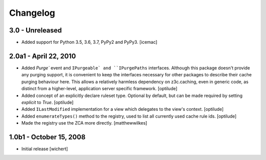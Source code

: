 Changelog
=========


3.0 - Unreleased
----------------

* Added support for Python 3.5, 3.6, 3.7, PyPy2 and PyPy3.
  [icemac]


2.0a1 - April 22, 2010
----------------------

* Added `Purge`` event and ``IPurgeable` and ``IPurgePaths`` interfaces.
  Although this package doesn't provide any purging support, it is convenient
  to keep the interfaces necessary for other packages to describe their cache
  purging behaviour here. This allows a relatively harmless dependency on
  z3c.caching, even in generic code, as distinct from a higher-level,
  application server specific framework.
  [optilude]

* Added concept of an explicitly declare ruleset type. Optional by default,
  but can be made required by setting `explicit` to `True`.
  [optilude]

* Added ``ILastModified`` implementation for a view which delegates to the
  view's context.
  [optilude]

* Added ``enumerateTypes()`` method to the registry, used to list all currently
  used cache rule ids.
  [optilude]

* Made the registry use the ZCA more directly.
  [matthewwilkes]


1.0b1 - October 15, 2008
------------------------

* Initial release
  [wichert]



